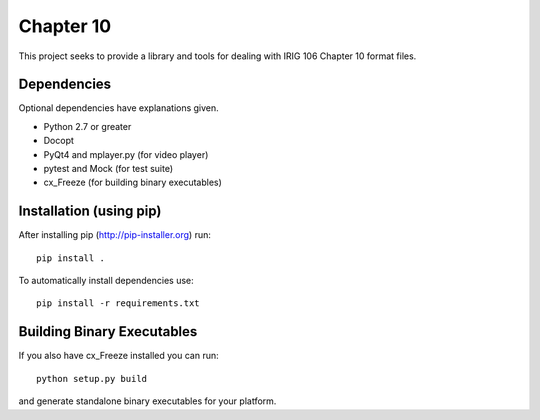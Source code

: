
Chapter 10
==========

This project seeks to provide a library and tools for dealing with IRIG 106
Chapter 10 format files.

Dependencies
------------

Optional dependencies have explanations given.

* Python 2.7 or greater
* Docopt
* PyQt4 and mplayer.py (for video player)
* pytest and Mock (for test suite)
* cx_Freeze (for building binary executables)

Installation (using pip)
------------------------

After installing pip (http://pip-installer.org) run::

    pip install .

To automatically install dependencies use::

    pip install -r requirements.txt

Building Binary Executables
---------------------------

If you also have cx_Freeze installed you can run::

    python setup.py build

and generate standalone binary executables for your platform.
